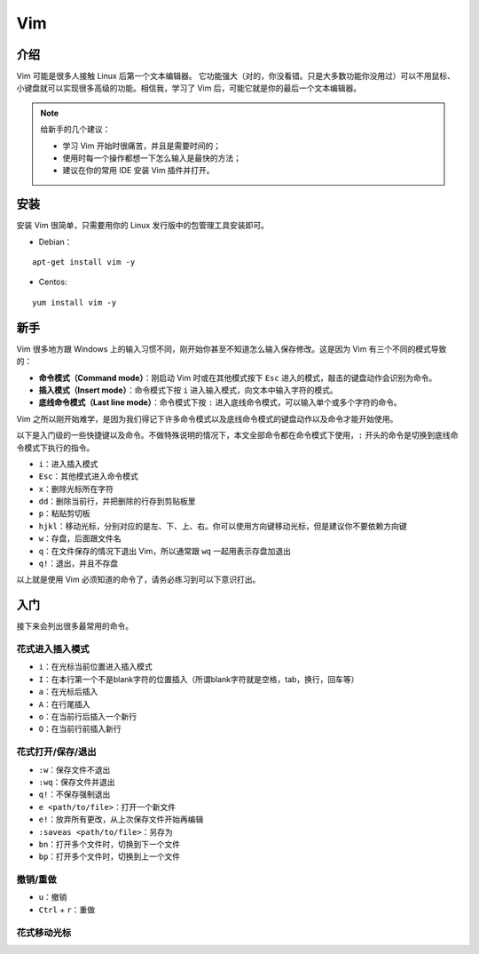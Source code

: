 Vim
==========

介绍
-----

Vim 可能是很多人接触 Linux 后第一个文本编辑器。 它功能强大（对的，你没看错。只是大多数功能你没用过）可以不用鼠标、小键盘就可以实现很多高级的功能。相信我，学习了 Vim 后，可能它就是你的最后一个文本编辑器。

.. note::
    给新手的几个建议：

    - 学习 Vim 开始时很痛苦，并且是需要时间的；
    - 使用时每一个操作都想一下怎么输入是最快的方法；
    - 建议在你的常用 IDE 安装 Vim 插件并打开。

安装
----

安装 Vim 很简单，只需要用你的 Linux 发行版中的包管理工具安装即可。

- Debian：

::

  apt-get install vim -y

- Centos:

::

  yum install vim -y

新手
----
Vim 很多地方跟 Windows 上的输入习惯不同，刚开始你甚至不知道怎么输入保存修改。这是因为 Vim 有三个不同的模式导致的：

- **命令模式（Command mode）**：刚启动 Vim 时或在其他模式按下 ``Esc`` 进入的模式，敲击的键盘动作会识别为命令。
- **插入模式（Insert mode）**：命令模式下按 ``i`` 进入输入模式，向文本中输入字符的模式。
- **底线命令模式（Last line mode）**：命令模式下按 ``:`` 进入底线命令模式，可以输入单个或多个字符的命令。

Vim 之所以刚开始难学，是因为我们得记下许多命令模式以及底线命令模式的键盘动作以及命令才能开始使用。

以下是入门级的一些快捷键以及命令。不做特殊说明的情况下，本文全部命令都在命令模式下使用，``:`` 开头的命令是切换到底线命令模式下执行的指令。

- ``i``：进入插入模式
- ``Esc``：其他模式进入命令模式
- ``x``：删除光标所在字符
- ``dd``：删除当前行，并把删除的行存到剪贴板里
- ``p``：粘贴剪切板
- ``hjkl``：移动光标，分别对应的是左、下、上、右。你可以使用方向键移动光标，但是建议你不要依赖方向键
- ``w``：存盘，后面跟文件名
- ``q``：在文件保存的情况下退出 Vim，所以通常跟 ``wq`` 一起用表示存盘加退出
- ``q!``：退出，并且不存盘

以上就是使用 Vim 必须知道的命令了，请务必练习到可以下意识打出。


入门
----

接下来会列出很多最常用的命令。

花式进入插入模式
::::::::::::::::

- ``i``：在光标当前位置进入插入模式
- ``I``：在本行第一个不是blank字符的位置插入（所谓blank字符就是空格，tab，换行，回车等）
- ``a``：在光标后插入
- ``A``：在行尾插入
- ``o``：在当前行后插入一个新行
- ``O``：在当前行前插入新行

花式打开/保存/退出
::::::::::::

- ``:w``：保存文件不退出
- ``:wq``：保存文件并退出
- ``q!``：不保存强制退出
- ``e <path/to/file>``：打开一个新文件
- ``e!``：放弃所有更改，从上次保存文件开始再编辑
- ``:saveas <path/to/file>``：另存为
- ``bn``：打开多个文件时，切换到下一个文件
- ``bp``：打开多个文件时，切换到上一个文件

撤销/重做
:::::::::

- ``u``：撤销
- ``Ctrl`` + ``r``：重做

花式移动光标
::::::::::::
